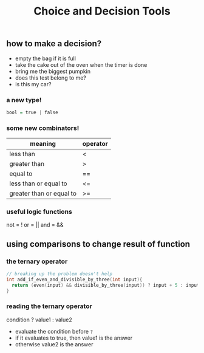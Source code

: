 #+TITLE: Choice and Decision Tools
#+STARTUP: hidestar
#+STARTUP: indent

# latex options
#+OPTIONS: author:nil date:nil num:nil 
#+LATEX_HEADER: \usepackage[margin=1.5in]{geometry}
#+LATEX_HEADER: \usepackage{apacite}
#+LATEX_HEADER: \usepackage{setspace}

** how to make a decision?
- empty the bag if it is full
- take the cake out of the oven when the timer is done
- bring me the biggest pumpkin 
- does this test belong to me?
- is this my car?

*** a new type!
#+BEGIN_SRC haskell
bool = true | false
#+END_SRC

*** some new combinators!

| meaning                  | operator |
|--------------------------+----------|
| less than                | <        |
| greater than             | >        |
| equal to                 | ==       |
| less than or equal to    | <=       |
| greater than or equal to | >=       |

*** useful logic functions

not = !
or  = ||
and = &&

** using comparisons to change result of function

*** the ternary operator
#+BEGIN_SRC cpp
// breaking up the problem doesn't help
int add_if_even_and_divisible_by_three(int input){
  return (even(input) && divisible_by_three(input)) ? input + 5 : input;
}
#+END_SRC

*** reading the ternary operator
condition ? value1 : value2

- evaluate the condition before =?= 
- if it evaluates to true, then value1 is the answer
- otherwise value2 is the answer
 
  
